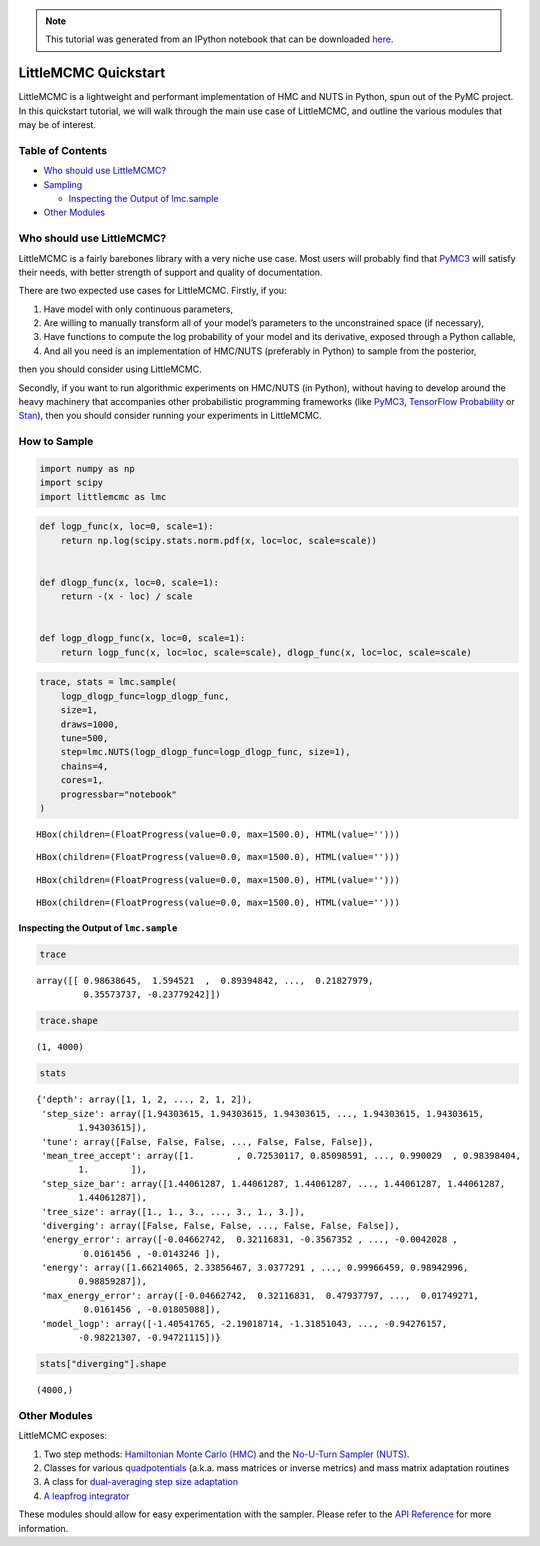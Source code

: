 .. module:: littlemcmc

.. note:: This tutorial was generated from an IPython notebook that can be
          downloaded `here <../../_static/notebooks/quickstart.ipynb>`_.

.. _quickstart:

LittleMCMC Quickstart
=====================

LittleMCMC is a lightweight and performant implementation of HMC and
NUTS in Python, spun out of the PyMC project. In this quickstart
tutorial, we will walk through the main use case of LittleMCMC, and
outline the various modules that may be of interest.

Table of Contents
-----------------

-  `Who should use LittleMCMC? <#who-should-use-littlemcmc>`__
-  `Sampling <#how-to-sample>`__

   -  `Inspecting the Output of
      lmc.sample <#inspecting-the-output-of-lmc-sample>`__

-  `Other Modules <#other-modules>`__

Who should use LittleMCMC?
--------------------------

LittleMCMC is a fairly barebones library with a very niche use case.
Most users will probably find that
`PyMC3 <https://github.com/pymc-devs/pymc3>`__ will satisfy their needs,
with better strength of support and quality of documentation.

There are two expected use cases for LittleMCMC. Firstly, if you:

1. Have model with only continuous parameters,
2. Are willing to manually transform all of your model’s parameters to
   the unconstrained space (if necessary),
3. Have functions to compute the log probability of your model and its
   derivative, exposed through a Python callable,
4. And all you need is an implementation of HMC/NUTS (preferably in
   Python) to sample from the posterior,

then you should consider using LittleMCMC.

Secondly, if you want to run algorithmic experiments on HMC/NUTS (in
Python), without having to develop around the heavy machinery that
accompanies other probabilistic programming frameworks (like
`PyMC3 <https://github.com/pymc-devs/pymc3/>`__, `TensorFlow
Probability <https://github.com/tensorflow/probability/>`__ or
`Stan <https://github.com/stan-dev/stan>`__), then you should consider
running your experiments in LittleMCMC.

How to Sample
-------------

.. code:: python

    import numpy as np
    import scipy
    import littlemcmc as lmc

.. code:: python

    def logp_func(x, loc=0, scale=1):
        return np.log(scipy.stats.norm.pdf(x, loc=loc, scale=scale))
    
    
    def dlogp_func(x, loc=0, scale=1):
        return -(x - loc) / scale
    
    
    def logp_dlogp_func(x, loc=0, scale=1):
        return logp_func(x, loc=loc, scale=scale), dlogp_func(x, loc=loc, scale=scale)

.. code:: python

    trace, stats = lmc.sample(
        logp_dlogp_func=logp_dlogp_func,
        size=1,
        draws=1000,
        tune=500,
        step=lmc.NUTS(logp_dlogp_func=logp_dlogp_func, size=1),
        chains=4,
        cores=1,
        progressbar="notebook"
    )



.. parsed-literal::

    HBox(children=(FloatProgress(value=0.0, max=1500.0), HTML(value='')))


.. parsed-literal::

    



.. parsed-literal::

    HBox(children=(FloatProgress(value=0.0, max=1500.0), HTML(value='')))


.. parsed-literal::

    



.. parsed-literal::

    HBox(children=(FloatProgress(value=0.0, max=1500.0), HTML(value='')))


.. parsed-literal::

    



.. parsed-literal::

    HBox(children=(FloatProgress(value=0.0, max=1500.0), HTML(value='')))


.. parsed-literal::

    


Inspecting the Output of ``lmc.sample``
~~~~~~~~~~~~~~~~~~~~~~~~~~~~~~~~~~~~~~~

.. code:: python

    trace




.. parsed-literal::

    array([[ 0.98638645,  1.594521  ,  0.89394842, ...,  0.21827979,
             0.35573737, -0.23779242]])



.. code:: python

    trace.shape




.. parsed-literal::

    (1, 4000)



.. code:: python

    stats




.. parsed-literal::

    {'depth': array([1, 1, 2, ..., 2, 1, 2]),
     'step_size': array([1.94303615, 1.94303615, 1.94303615, ..., 1.94303615, 1.94303615,
            1.94303615]),
     'tune': array([False, False, False, ..., False, False, False]),
     'mean_tree_accept': array([1.        , 0.72530117, 0.85098591, ..., 0.990029  , 0.98398404,
            1.        ]),
     'step_size_bar': array([1.44061287, 1.44061287, 1.44061287, ..., 1.44061287, 1.44061287,
            1.44061287]),
     'tree_size': array([1., 1., 3., ..., 3., 1., 3.]),
     'diverging': array([False, False, False, ..., False, False, False]),
     'energy_error': array([-0.04662742,  0.32116831, -0.3567352 , ..., -0.0042028 ,
             0.0161456 , -0.0143246 ]),
     'energy': array([1.66214065, 2.33856467, 3.0377291 , ..., 0.99966459, 0.98942996,
            0.98859287]),
     'max_energy_error': array([-0.04662742,  0.32116831,  0.47937797, ...,  0.01749271,
             0.0161456 , -0.01805088]),
     'model_logp': array([-1.40541765, -2.19018714, -1.31851043, ..., -0.94276157,
            -0.98221307, -0.94721115])}



.. code:: python

    stats["diverging"].shape




.. parsed-literal::

    (4000,)



Other Modules
-------------

LittleMCMC exposes:

1. Two step methods: `Hamiltonian Monte Carlo
   (HMC) <https://littlemcmc.readthedocs.io/en/latest/generated/littlemcmc.HamiltonianMC.html#littlemcmc.HamiltonianMC>`__
   and the `No-U-Turn Sampler
   (NUTS) <https://littlemcmc.readthedocs.io/en/latest/generated/littlemcmc.NUTS.html#littlemcmc.NUTS>`__.
2. Classes for various
   `quadpotentials <https://littlemcmc.readthedocs.io/en/latest/api.html#quadpotentials-a-k-a-mass-matrices>`__
   (a.k.a. mass matrices or inverse metrics) and mass matrix adaptation
   routines
3. A class for `dual-averaging step size
   adaptation <https://littlemcmc.readthedocs.io/en/latest/generated/littlemcmc.step_sizes.DualAverageAdaptation.html#littlemcmc.step_sizes.DualAverageAdaptation>`__
4. `A leapfrog
   integrator <https://littlemcmc.readthedocs.io/en/latest/generated/littlemcmc.integration.CpuLeapfrogIntegrator.html#littlemcmc.integration.CpuLeapfrogIntegrator>`__

These modules should allow for easy experimentation with the sampler.
Please refer to the `API
Reference <https://littlemcmc.readthedocs.io/en/latest/api.html>`__ for
more information.
